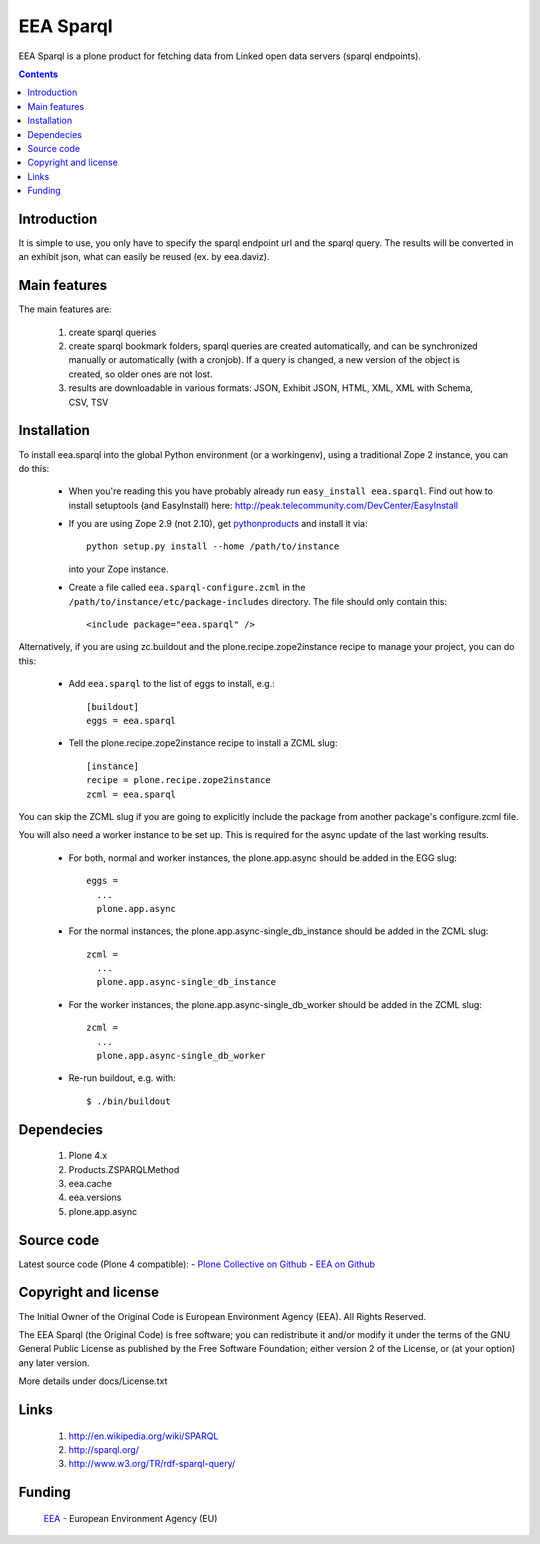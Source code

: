 ==========
EEA Sparql
==========
.. image:: http://ci.eionet.europa.eu/job/eea.sparql-www/badge/icon
  :target: http://ci.eionet.europa.eu/job/eea.sparql-www/lastBuild
.. image:: http://ci.eionet.europa.eu/job/eea.sparql-plone4/badge/icon
  :target: http://ci.eionet.europa.eu/job/eea.sparql-plone4/lastBuild

EEA Sparql is a plone product for fetching data from Linked open data servers
(sparql endpoints).


.. contents::


Introduction
============

It is simple to use, you only have to specify the sparql endpoint url and the
sparql query.
The results will be converted in an exhibit json, what can easily be reused
(ex. by eea.daviz).


Main features
=============

The main features are:

  1. create sparql queries
  2. create sparql bookmark folders, sparql queries are created automatically,
     and can be synchronized manually or automatically (with a cronjob).
     If a query is changed, a new version of the object is created,
     so older ones are not lost.
  3. results are downloadable in various formats:
     JSON, Exhibit JSON, HTML, XML, XML with Schema, CSV, TSV


Installation
============

To install eea.sparql into the global Python environment (or a workingenv),
using a traditional Zope 2 instance, you can do this:

 * When you're reading this you have probably already run
   ``easy_install eea.sparql``. Find out how to install setuptools
   (and EasyInstall) here:
   http://peak.telecommunity.com/DevCenter/EasyInstall

 * If you are using Zope 2.9 (not 2.10), get `pythonproducts`_ and install it
   via::

       python setup.py install --home /path/to/instance

   into your Zope instance.

 * Create a file called ``eea.sparql-configure.zcml`` in the
   ``/path/to/instance/etc/package-includes`` directory.  The file
   should only contain this::

       <include package="eea.sparql" />

.. _pythonproducts: http://plone.org/products/pythonproducts


Alternatively, if you are using zc.buildout and the plone.recipe.zope2instance
recipe to manage your project, you can do this:

  * Add ``eea.sparql`` to the list of eggs to install, e.g.::

      [buildout]
      eggs = eea.sparql

  * Tell the plone.recipe.zope2instance recipe to install a ZCML slug::

      [instance]
      recipe = plone.recipe.zope2instance
      zcml = eea.sparql


You can skip the ZCML slug if you are going to explicitly include the package
from another package's configure.zcml file.

You will also need a worker instance to be set up. This is required for the async
update of the last working results.

  * For both, normal and worker instances, the plone.app.async should be added in
    the EGG slug::

        eggs =
          ...
          plone.app.async

  * For the normal instances, the plone.app.async-single_db_instance should be
    added in the ZCML slug::

        zcml =
          ...
          plone.app.async-single_db_instance

  * For the worker instances, the plone.app.async-single_db_worker should be
    added in the ZCML slug::

        zcml =
          ...
          plone.app.async-single_db_worker

  * Re-run buildout, e.g. with::

      $ ./bin/buildout

Dependecies
===========

  1. Plone 4.x
  2. Products.ZSPARQLMethod
  3. eea.cache
  4. eea.versions
  5. plone.app.async

Source code
===========

Latest source code (Plone 4 compatible):
- `Plone Collective on Github <https://github.com/collective/eea.sparql>`_
- `EEA on Github <https://github.com/eea/eea.sparql>`_


Copyright and license
=====================

The Initial Owner of the Original Code is European Environment Agency (EEA).
All Rights Reserved.

The EEA Sparql (the Original Code) is free software;
you can redistribute it and/or modify it under the terms of the GNU
General Public License as published by the Free Software Foundation;
either version 2 of the License, or (at your option) any later
version.

More details under docs/License.txt


Links
=====

  1. http://en.wikipedia.org/wiki/SPARQL
  2. http://sparql.org/
  3. http://www.w3.org/TR/rdf-sparql-query/


Funding
=======

  EEA_ - European Environment Agency (EU)

.. _EEA: http://www.eea.europa.eu/
